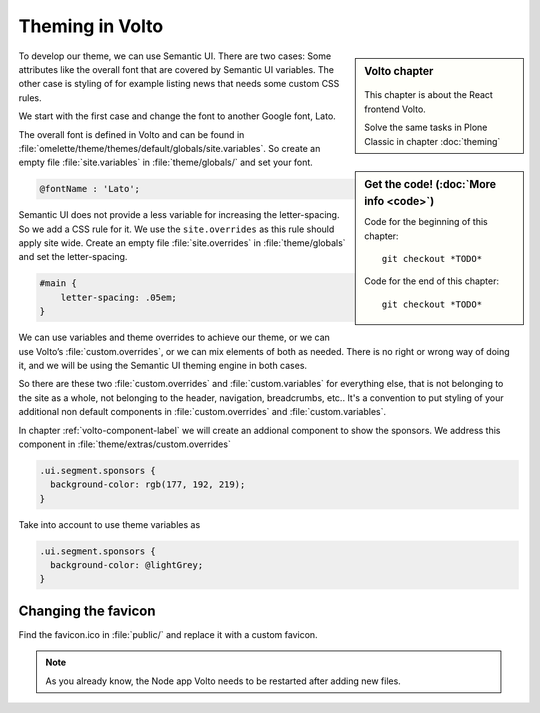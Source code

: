 .. _volto_theming-label:

================
Theming in Volto
================

.. sidebar:: Volto chapter

  .. figure:: _static/volto.svg
     :alt: Volto Logo

  This chapter is about the React frontend Volto.

  Solve the same tasks in Plone Classic in chapter :doc:`theming`


.. sidebar:: Get the code! (:doc:`More info <code>`)

   Code for the beginning of this chapter::

       git checkout *TODO*

   Code for the end of this chapter::

        git checkout *TODO*


To develop our theme, we can use Semantic UI. There are two cases: Some attributes like the overall font that are covered by Semantic UI variables. The other case is styling of for example listing news that needs some custom CSS rules.

We start with the first case and change the font to another Google font, Lato.

The overall font is defined in Volto and can be found in :file:`omelette/theme/themes/default/globals/site.variables`. So create an empty file :file:`site.variables` in :file:`theme/globals/` and set your font.

.. code-block:: css

  @fontName : 'Lato';

Semantic UI does not provide a less variable for increasing the letter-spacing. So we add a CSS rule for it. We use the ``site.overrides`` as this rule should apply site wide. Create an empty file :file:`site.overrides` in :file:`theme/globals` and set the letter-spacing.

.. code-block:: css

  #main {
      letter-spacing: .05em;
  }

We can use variables and theme overrides to achieve our theme, or we can use Volto’s :file:`custom.overrides`, or we can mix elements of both as needed. There is no right or wrong way of doing it, and we will be using the Semantic UI theming engine in both cases.

So there are these two :file:`custom.overrides` and :file:`custom.variables` for everything else, that is not belonging to the site as a whole, not belonging to the header, navigation, breadcrumbs, etc.. It's a convention to put styling of your additional non default components in :file:`custom.overrides` and :file:`custom.variables`.

In chapter :ref:`volto-component-label` we will create an addional component to show the sponsors. We address this component in :file:`theme/extras/custom.overrides`

.. code-block:: css

  .ui.segment.sponsors {
    background-color: rgb(177, 192, 219);
  }

Take into account to use theme variables as

.. code-block:: css

  .ui.segment.sponsors {
    background-color: @lightGrey;
  }

Changing the favicon
----------------------

Find the favicon.ico in :file:`public/` and replace it with a custom favicon.

.. note::

  As you already know, the Node app Volto needs to be restarted after adding new files.


